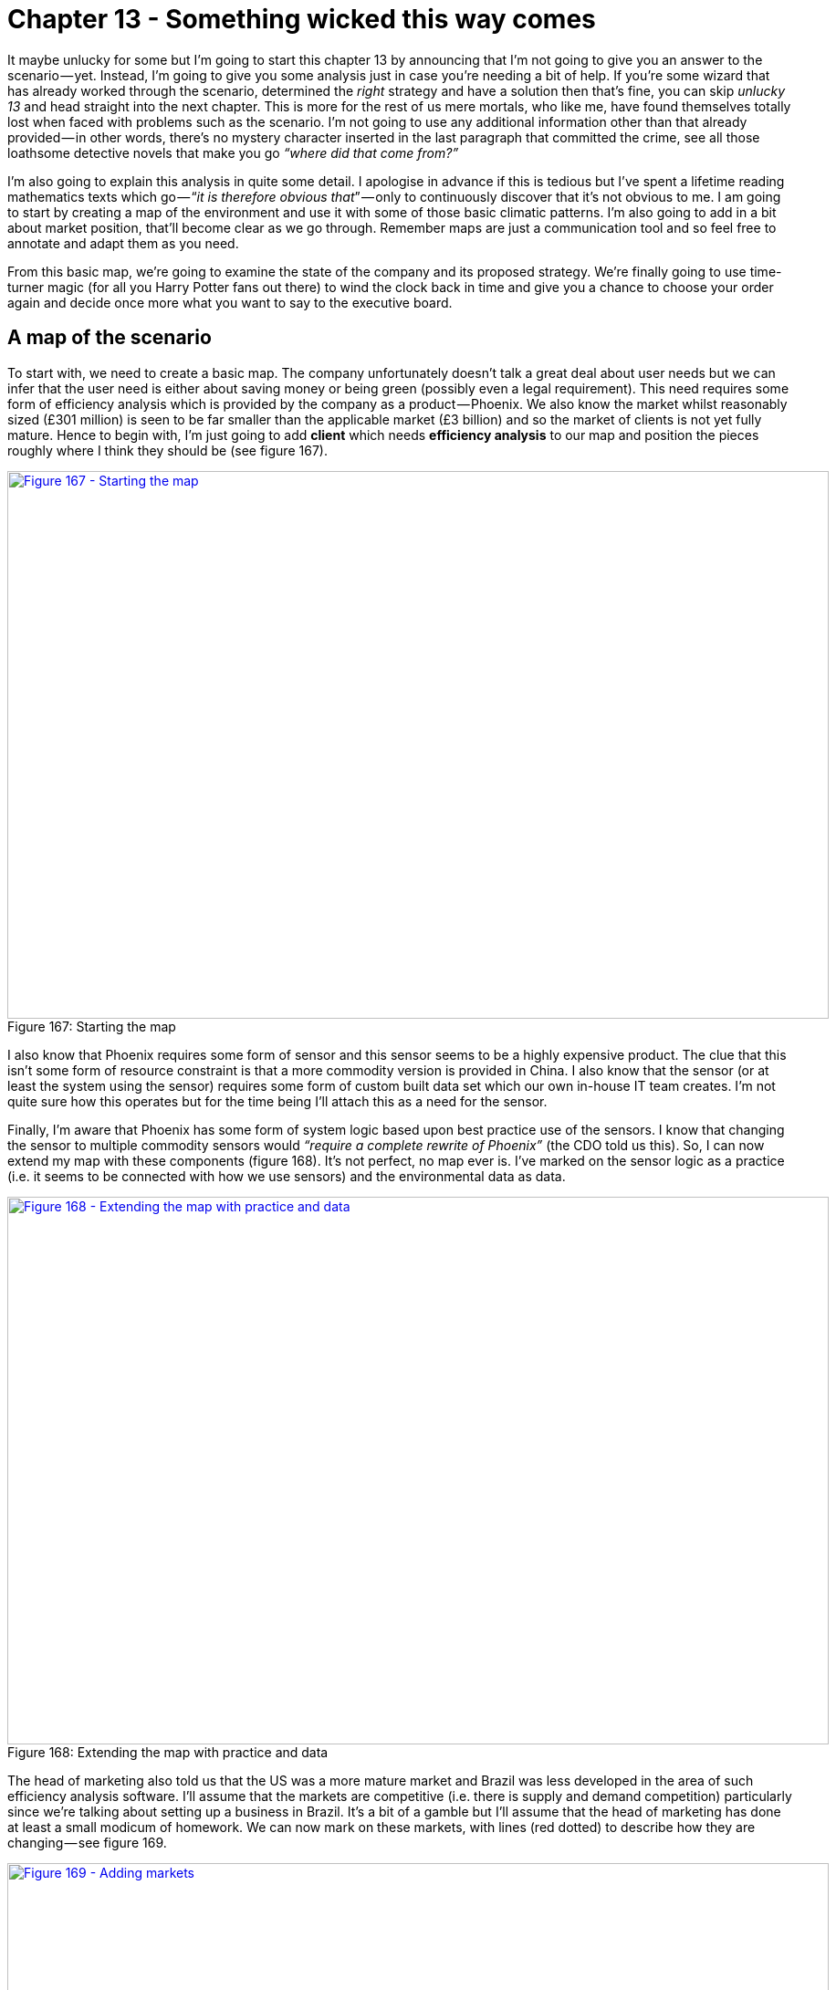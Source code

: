 [#chapter-13-something-wicked-this-way-comes]
= Chapter 13 - Something wicked this way comes

It maybe unlucky for some but I’m going to start this chapter 13 by announcing that I’m not going to give you an answer to the scenario — yet. Instead, I’m going to give you some analysis just in case you’re needing a bit of help. If you’re some wizard that has already worked through the scenario, determined the _right_ strategy and have a solution then that’s fine, you can skip _unlucky 13_ and head straight into the next chapter. This is more for the rest of us mere mortals, who like me, have found themselves totally lost when faced with problems such as the scenario. I’m not going to use any additional information other than that already provided — in other words, there’s no mystery character inserted in the last paragraph that committed the crime, see all those loathsome detective novels that make you go _“where did that come from?”_ +

I’m also going to explain this analysis in quite some detail. I apologise in advance if this is tedious but I’ve spent a lifetime reading mathematics texts which go — “_it is therefore obvious that_” — only to continuously discover that it’s not obvious to me. I am going to start by creating a map of the environment and use it with some of those basic climatic patterns. I’m also going to add in a bit about market position, that’ll become clear as we go through. Remember maps are just a communication tool and so feel free to annotate and adapt them as you need. +

From this basic map, we’re going to examine the state of the company and its proposed strategy. We’re finally going to use time-turner magic (for all you Harry Potter fans out there) to wind the clock back in time and give you a chance to choose your order again and decide once more what you want to say to the executive board.

== A map of the scenario

To start with, we need to create a basic map. The company unfortunately doesn’t talk a great deal about user needs but we can infer that the user need is either about saving money or being green (possibly even a legal requirement). This need requires some form of efficiency analysis which is provided by the company as a product — Phoenix. We also know the market whilst reasonably sized (£301 million) is seen to be far smaller than the applicable market (£3 billion) and so the market of clients is not yet fully mature. Hence to begin with, I’m just going to add *client* which needs *efficiency analysis* to our map and position the pieces roughly where I think they should be (see figure 167). +

.Starting the map
[#img-fig167-starting-the-map] 
[caption="Figure 167: ",link=https://cdn-images-1.medium.com/max/1600/1*9jvpcRPr2XpoiClGnFRhNA.jpeg] 
image::1_9jvpcRPr2XpoiClGnFRhNA.jpeg[Figure 167 - Starting the map,900,600,align=center]

I also know that Phoenix requires some form of sensor and this sensor seems to be a highly expensive product. The clue that this isn’t some form of resource constraint is that a more commodity version is provided in China. I also know that the sensor (or at least the system using the sensor) requires some form of custom built data set which our own in-house IT team creates. I’m not quite sure how this operates but for the time being I’ll attach this as a need for the sensor. +

Finally, I’m aware that Phoenix has some form of system logic based upon best practice use of the sensors. I know that changing the sensor to multiple commodity sensors would _“require a complete rewrite of Phoenix”_ (the CDO told us this). So, I can now extend my map with these components (figure 168). It’s not perfect, no map ever is. I’ve marked on the sensor logic as a practice (i.e. it seems to be connected with how we use sensors) and the environmental data as data. +

.Extending the map with practice and data
[#img-fig168-extending-the-map-with-practice-and-data] 
[caption="Figure 168: ",link=https://cdn-images-1.medium.com/max/1600/1*t9D0IjPVzjdRn2yVvP7NIg.jpeg] 
image::1_t9D0IjPVzjdRn2yVvP7NIg.jpeg[Figure 168 - Extending the map with practice and data,900,600,align=center]

The head of marketing also told us that the US was a more mature market and Brazil was less developed in the area of such efficiency analysis software. I’ll assume that the markets are competitive (i.e. there is supply and demand competition) particularly since we’re talking about setting up a business in Brazil. It’s a bit of a gamble but I’ll assume that the head of marketing has done at least a small modicum of homework. We can now mark on these markets, with lines (red dotted) to describe how they are changing — see figure 169. +

.Adding markets
[#img-fig169-adding-markets] 
[caption="Figure 169: ",link=https://cdn-images-1.medium.com/max/1600/1*hFBWH6PfILLSw1tzTY7wWA.jpeg] 
image::1_hFBWH6PfILLSw1tzTY7wWA.jpeg[Figure 169 - Adding markets,900,600,align=center]

We also know that a range of _“more commodity like sensors”_ have been launched in China and that there is now a _“data set available on the market”_ which I’ll assume is some form of product or rental arrangement. Obviously there’s a couple of assumptions here but these could be clarified with a few questions. I’ve marked on these changes to the map in figure 170. +

.Adding China and the data set
[#img-fig170-adding-china-and-the-data-set] 
[caption="Figure 170: ",link=https://cdn-images-1.medium.com/max/1600/1*ZxtSnTOxupmXtInSr9WvJg.jpeg] 
image::1_ZxtSnTOxupmXtInSr9WvJg.jpeg[Figure 170 - Adding China and the data set,900,600,align=center]

Now, whilst it might not be a perfect map, it does provide us some form of overview on the environment and certainly something we can use to challenge the assumptions I’ve made. There is however a bit more to add. +

We can infer from the comments on the US competitor, the company’s plans for Phoenix’s own cloud solution to represent a mere 10% of revenue by 2023, their pride at the _“technological marvel they have created”_ and the statement that _“security concerns cited by some clients due to their cloud approach”_ that this group will have some inertia to the cloud change. We also know more explicitly that with the commodity sensors being described as _“not good enough for the the job”_ and an alternative path of using _“lots of the cheaper sensors”_ being widely dismissed despite the cost of the sensors, the price differential and customer concerns over cost that we will find resistance to change here as well. We should add this inertia to our map (figure 171). +

.Adding inertia
[#img-fig171-adding-inertia] 
[caption="Figure 171: ",link=https://cdn-images-1.medium.com/max/1600/1*bDFz0YqTcM9JF1MT6u1EKA.jpeg] 
image::1_bDFz0YqTcM9JF1MT6u1EKA.jpeg[Figure 171 - Adding inertia,900,600,align=center]

In our market, we have a US player that is also operating in the more mature US market. They are already providing features we do not (we will assume this mets some user need which we might possibly not be aware of), they have companies building novel components and potentially products on top of their API and the system they are offering is more of a utility. +

It’s still based however on the expensive sensors and we can assume they have developed their own system logic which is equivalent to ours. I’ve added this into figure 172. +

.The US player
[#img-fig172-the-us-player] 
[caption="Figure 172: ",link=https://cdn-images-1.medium.com/max/1600/1*5u3XGD0p8hXK0zf5GsHpdQ.jpeg] 
image::1_5u3XGD0p8hXK0zf5GsHpdQ.jpeg[Figure 172 - The US player,900,600,align=center]

The shift towards more utility versions requires four factors — concept, technology, suitability and attitude (see xref:chapter-9-charting-the-future[chapter 9 — _charting the future_]). In this case concept, suitability and technology clearly exist as we have a US competitor providing the service. In terms of attitude then it’s a question of whether your clients are dissatisfied with the current method of provision. It’s not the 90% of customers rating Phoenix as good to high levels of satisfaction that concern me, it’s the 10% who didn’t. Specifically, the concern of a _“high cost of the system in the market as was noted in the customer survey”._ I’m going to assume therefore that we are firmly on the path towards utility as the factors seem to be there and a player is already making that move. +

The US player claims to be _“doubling in size each year”_ and the anticipated revenue growth from £15M to £25M is somewhat supportive of this especially if we consider the potential for economies of scale and price cuts. Alas, we have no information to confirm that consideration. We should note that they have a _“fairly active development community”_ growing around their API and have been accused of _“eating up the business models of some of those product companies”_. Contrary to this being a desperate act of cannibalisation, it is more likely part of an ILC like gameplay (as described in xref:chapter-5-the-play-and-a-decision-to-act[chapter 5 — _the play and a decision to act_]). +

This is exceedingly dangerous as the larger that ecosystem grows then the more innovative, more efficient and more customer focused the competitor becomes. They are already ahead of us in both utility forms, provision of an API and core features. Let us add this bit of gloom and doom to our map. +

.Ecosystem moves of the US player
[#img-fig173-ecosystem-moves-of-the-us-player] 
[caption="Figure 173: ",link=https://cdn-images-1.medium.com/max/1600/1*ODsQkAUgi-a-r0BtJMVO3g.jpeg] 
image::1_ODsQkAUgi-a-r0BtJMVO3g.jpeg[Figure 173 - Ecosystem moves of the US player,900,600,align=center]

In the “P&L” provided by the CFO we have revenue forecasts all the way to 2021, a very wishful bit of thinking. We know the shift from product to utility tends to demonstrate a punctuated equilibrium and so it’s not unreasonable to assume the growth rate of the US player will continue. This is usually one those hard things to accept because we get comfortable with the illusion of a perceived slow change from one product to another product (see xref:chapter-10-i-wasnt-expecting-that[Chapter 10 —_ I wasn’t expecting that_]). It can take 20 to 30 years, sometimes more for the product industry to develop and then 10 to 15 years for it all to be dismantled. For Phoenix, this war has been going on regardless of whether the company is aware or not. +

Added on top of that an ILC model then this growth rate is likely to be reinforced because the US player will extend further ahead of Phoenix. Hence we can add our predicted revenue and extrapolate the US revenue onto the same graph — see figure 174. +

.Revenue forecasts
[#img-fig174-revenue-forecasts] 
[caption="Figure 174: ",link=https://cdn-images-1.medium.com/max/1600/1*qlZevb4nq89lD0Zge9Ghsw.jpeg] 
image::1_qlZevb4nq89lD0Zge9Ghsw.jpeg[Figure 174 - Revenue forecasts,900,600,align=center]

There are a couple of comments worth noting. First (*point 1*) is that by 2020 or thereabout the US player will be about the same size of revenue as Phoenix. The problem is the US player will be an entirely cloud based service with a large ecosystem that they are using to sense future changes. Our Phoenix cloud service would have just launched and we will be a startup, a minnow after spending £45 million in a future market that is dominated by this US giant. Even by 2023 our cloud revenue is only expected to be 10% of our overall revenue. This is calamitous. +

To compound this the current market is only just north of £300M (*point 2*) and by 2020 then the combined revenues of Phoenix and the US player will vastly exceed this. Even given growth of the current market, we can assume we’re going to be head to head in a battle with the US player. One of us is not going to get what we’re hoping for. Unfortunately, we will be playing the part of David with our trusty sling versus a Goliath who has turned up with an entire army of brothers armed with general purpose machine guns. This is not going to be pretty for us. Alas it gets worse. +

In xref:chapter-9-charting-the-future[chapter 9 — _charting the future_] — we discussed the concept of co-evolution of practice with activity. Looking at our map, we can apply the same pattern to sensors. The commodity sensors available in China are likely to trigger an entire new set of practices. Our CIO hinted at this with the statement _“a potential solution could be to use lots of the cheaper sensors”_ which our CDO dismissed with the normal inertia of one wedded to a past practice — “_require a complete rewrite of Phoenix”._ Whether we like it or not, a new emerging practice is coming and our existing system logic needs the rewrite (see figure 175). +

.Co-evolution of practice with activity
[#img-fig175-co-evolution-of-practice-with-activity] 
[caption="Figure 175: ",link=https://cdn-images-1.medium.com/max/1600/1*HdiuCShT49QmMpP9xNpiEg.jpeg] 
image::1_HdiuCShT49QmMpP9xNpiEg.jpeg[Figure 175 - Co-evolution of practice with activity,900,600,align=center]

What this means is not only do we have a future battle with a Goliath but the entire system logic of Phoenix and our code based that is built upon years of good to best practice with these highly expensive sensors is about to become legacy. I’ve summarised this all in the map below (figure 176) dropping the line between the co-evolved practice and our product as that is fairly redundant. Of course, someone is bound to suggest we do that at some point in the future, however I’d rather focus on where the future is going i.e. utility rather than futility. We will use this map to examine the company strategy. +

Now, you might argue with the position of pieces on the map or components that have been missed or assumptions that have been made but that’s the entire point of a map. To expose all of this in a visual form that we can then challenge. +

.The map
[#img-fig176-the-map] 
[caption="Figure 176: ",link=https://cdn-images-1.medium.com/max/1600/1*K8Np9WqRcYX_2VpAf0zHLg.jpeg] 
image::1_K8Np9WqRcYX_2VpAf0zHLg.jpeg[Figure 176 - The map,900,600,align=center]

== Examining the strategy

With our map in hand, let us now look at the strategy of the company. I’ve marked on each point which relates to the strategy in figure 177 and we will go through each in turn. +

.The strategy
[#img-fig177-the-strategy] 
[caption="Figure 177: ",link=https://cdn-images-1.medium.com/max/1600/1*oePj2ZNcGQIM98-fN4TOnA.jpeg] 
image::1_oePj2ZNcGQIM98-fN4TOnA.jpeg[Figure 177 - The strategy,900,600,align=center]

*Point 1 : Creation of a digital “cloud based” service for provision of the software.* By the time our cloud service hits the market in 2020, we’re likely to be a minnow against a giant with a well developed ecosystem model. If they’re running an ILC model which seems possible then they will be out innovating us, more efficient, more customer focused and larger. They will be far ahead of us and our cloud effort doesn’t even mention building an API or running any form of ecosystem game. To cap it all off, we’re even bringing an old licensing model with us and a system logic that is likely to become legacy and replaced by co-evolved practice. In terms of getting it wrong, this is a fabulous way of wasting £45 million. +

*Point 2 : Investigating the use of the data conversion product that is available in order to improve efficiencies and reduce cost.* A fairly sensible proposal on cost efficiency but not one that should be high up the priority list in such a battle. +

*Point 3 : Expansion of existing product into overseas markets such as Brazil.* It might create some short term gain but this is also a dangerous path. Our business model in a more mature market is going to be chewed up but rather than face this, we’re going to take our model and attempt to re-apply it to a less mature or emerging market. All that will happen is our competitor will chew up both markets and we are simply spending money laying the groundwork for them to attack the emerging market. It would probably be more favourable to our shareholders to give half the money to the competitor for marketing in Brazil and return half the money to the shareholders than to build up future liability. This isn’t as bad as the cloud effort but this will increase inertia to change due to the belief that the short term gain translates to our past model still being successful. +

*Point 4 : Increasing the development effort on our existing product line including more advanced reporting and other innovative features.* There is always value in focusing on user needs but in this case we’re not addressing the problem of our competitor but patching over it in the very short term. Unfortunately for us, if the competitor is using an ILC model then we are in competition with the entire ecosystem that has built upon the competitor’s API. If for example that includes 200 software companies then our poor product development team is going up against the might of 200 software teams. This situation only gets worse as the ecosystem grows. This is a path of spending money and still losing by ever increasing margins. +

*Point 5 : Undertake a significant marketing campaign to promote our solution in the existing market.* It doesn’t fix any of the problems but at least it might gives us a short term revenue boost. +

*Point 6 : Keep an eye on the sensors from China.* Though not explicitly stated or highlighted as a strategy, it’s worth calling out that the approach is to keep a watchful eye on the sensors. Given the fairly predictable impact these will have, this is less than encouraging. +

If you want to mess up strategy then the CEO has done a glorious job. Fortunately there’s also some opportunities to be considered. Firstly, the market in Brazil is an opportunity but re-using our old business model might not be the wisest idea. +

Secondly, there was an interest in acquisition of this company. Just because you know it’s a future train wreck, this doesn’t mean others do (remember most don’t map). As someone who has done a bit of work in M&A then coming face to face with a company hurtling towards a cliff edge whilst there is _“positive noise about the subsidiary from analysts and also some interest by third parties in potential acquisition”_ is surprisingly common and lucrative. You are a board member for the conglomerate and should look to maximise the opportunity. +

Thirdly, the system logic is heading towards legacy and we will have our own DevOps moment with an emerging practice. Fortunately, we’re not the only ones facing this as the US company has the same problem. Maybe they’re not as smart as we think? Maybe they’re working on a solution? We don’t know but this is a potential weakness. +

Lastly, there’s a final opportunity in the data set. Yes, a product is now available but that doesn’t mean we can’t try and out commoditise this and turn data into some form of utility with an open data play (*point 1*, figure 178). +

.Turning data into a utility
[#img-fig178-turning-data-into-a-utility] 
[caption="Figure 178: ",link=https://cdn-images-1.medium.com/max/1600/1*zdNsfnlQrFHRruhUm0obYQ.jpeg] 
image::1_zdNsfnlQrFHRruhUm0obYQ.jpeg[Figure 178 - Turning data into a utility,900,600,align=center]

The strategy outlined by the subsidiary needs some serious work on it. However, before jumping the gun let us take a look at the company again. The strategy might be bad but the question is whether the company is recoverable in the time frame?

== Examining doctrine

When I want to get a sense of company and its ability to adapt, to cope with the unexpected, to learn and to be resilient to competition itself then I start looking at the universal principles it applies. I’m not looking for resilience to known scenarios but our ability to adapt to the unknown and to cope with the flow of evolution. In this case the CEO talks about the values of the company which include _“responsibility, integrity, transparency, compassion, empathy, adaptiveness and decisiveness.”_ +

These values seem all perfectly reasonable, however there are two things to consider. Firstly, companies are often very good at saying one thing and then doing something else. Secondly, executives and consultants are often very good at coming up with simple “truths” that have no data behind them. I can only judge this in terms of what I have evidence for, hence the Wardley Doctrine in xref:chapter-11-a-smorgasbord-of-the-slightly-useful[chapter 11 — _a smorgasbord of the slightly useful_.] +

For example, let us take _empathy_. It seems like it should matter, but does it? Is it a universal principle? What evidence do I have that it works in all cases and isn’t context specific? Maybe empathy matters more in a care home than on a factory line? I don’t know and so I can’t judge on this. However, there’s lots of things I was told in the scenario which I can comment on. I’ve highlighted the areas of doctrine in figure 179 using a *green* (for that warm fuzzy feeling), *amber* (for concern) and *red* (potential for setting off alarm bells) motif. +

.Doctrine
[#img-fig179-doctrine] 
[caption="Figure 179: ",link=https://cdn-images-1.medium.com/max/1600/1*G7pDYxLoSeNGVw6HNyIjlA.jpeg] 
image::1_G7pDYxLoSeNGVw6HNyIjlA.jpeg[Figure 179 - Doctrine,900,600,align=center]

=== Amber warning

My areas of concern are :- +

_Design for constant evolution_ +

When someone talks about how the _“organisation was recently restructured”_ then this is a signal to me that the organisation didn’t cope with constant evolution. They may have reformed to a structure which now does but I see no evidence one way or the other. +

_Think small (as in teams)_ +

Given the above, the discussion on how the _“digital group will expand significantly over the next two years”_ raises an eyebrow. I’d want to know more, are we talking about a hefty department or some cell based way of operating (e.g. two pizza). +

_A bias towards the new (be curious, take appropriate risks)_ +

The discussion about the sensors and how _“it’s worth keeping an eye on the market”_ raises another eyebrow. I’d expect to see more directed action towards this change. I’m somewhat comforted by the use of the data set. +

_Listen to your ecosystems (acts as future sensing engines)_ +

When your customers are concerned about the _“high cost of the system in the market as was noted in the customer survey”_ then a response of _“renewal price will be frozen for the next two years”_ is not encouraging. +

_Strategy is iterative not linear (fast reactive cycles)_ +

There is nothing iterative about the strategy proposed. This might just be a reflection of the way it is presented but it’s worth a question. +

_Strategy is complex (there will be uncertainty)_ +

There is no concept of uncertainty presented. It’s more a set of action statements and a plan which goes far into the future. +

_Be humble (listen, be selfless, have fortitude)_ +

From “_being instrumental to the company’s success”_ to the quote _“some people just have not found adjusting to this new world that easy”_ to the observation that the company is _“clearly proud of its accomplishments, the technological marvel they have created and their ability to deliver against their vision”_ then there’s a touch of entitlement and maybe a bit of arrogance to them.

=== Red Alert!

My areas of concern pale into insignificance compared to the areas which might have me running out the door screaming, setting the klaxon off. These include :- +

_Focus on high situational awareness (understand what is being considered)_ +

I see no evidence of this and a simple mapping of the environment has raised concerns that are not even discussed. I’d want to see clear evidence the company actually understands its environment. +

_Use a common language (necessary for collaboration)_ +

I see an abundance of different graphics but no consistent mechanism of discussion other than verbal stories often laced with terminology. I’d want to understand how we actually communicate. +

_Challenge assumptions (speak up and question)_ +

An extremely valid challenge over sensors was given by the CIO but dismissed and even described as being _“discussed several times before”_. The palpable sense of _“frustration with the group and the CIO on this topic”_ indicates a team that is not listening. The answers given to the challenge are all symbols of inertia — pre-existing practice, assets etc. I’d be digging here. +

_Focus on user needs_ +

The lack of description of user needs is significant. Statements like _“The attrition rate has been high in recent years at 9% but the Sales team believes this is due to a lack of new features and a high cost of software license renewal”_ are all very well and good but I’m not interested in what the Sales team thinks, I’d want to know what the user needs and wants. +

_Think fast, inexpensive, restrained and elegant (FIRE, formerly FIST)_ +

A £45 million investment on a cloud effort over two years is not what I’d be expecting from a company following FIRE principles. This may be a simple consequence of summarisation to an executive level but I’d want to see evidence that we’re not embarking on building some Death Star. +

_Manage inertia (e.g. existing practice, political capital, previous investment)_ +

Whilst inertia appears to be clear, the only challenge to it (e.g. sensors) is knocked back. In fact the CEO got in on the act talking about intellectual property. I’d want to ask a few more questions here. +

_Use a systematic mechanism of learning (a bias towards data)_ +

I see no evidence of this and of past lessons being applied. There’s no concept of climatic patterns or learning. I’d want to explore this more. +

_Exploit the landscape_ +

I see no evidence of understanding let alone exploiting the landscape. It might exist in mental models and some form of intrinsic common understanding but I’m not overwhelmed by this.

== By the pricking of my thumbs

In my analysis, the strategy is barking up the wrong tree and I have significant concerns over the company itself. I would not be confident that this company is either heading in the right direction or capable of adapting to the uncertain future. The only person I have some confidence in is the CIO that the company is so desperately trying to get rid off. But that’s me. Your analysis maybe different. You may have seen something I have not. So let us take this unlucky chapter 13, invoke some dark magic and do the time warp again.

=== The Task

You have a call in forty-five minutes with the executive board. That’s how long you have to make your choices. The clock is ticking. So find a stopwatch and start it. +

Your first task is to determine whether the company is heading in the right direction. You should determine whether you agree with the priority order given in figure 180. If not, write down what your priority order would be. If you decide to invoke “other” then scribble down what that other is. +

.Priority order
[#img-fig180-priority-order] 
[caption="Figure 180: ",link=https://cdn-images-1.medium.com/max/1600/1*EgVhf-sVxcyx2t_HO7lHPQ.jpeg] 
image::1_EgVhf-sVxcyx2t_HO7lHPQ.jpeg[Figure 180 - Priority order,900,600,align=center]

Once you’ve decided your priority order then your next task is to determine what you’re going to say to the executive board.

== A note to the reader

Do try the exercise and spend that forty-five minutes on it. If you get flummoxed then give yourself a bit more but set a time limit, no more than an hour and half. Force yourself to make a choice. +

Though I’ve provided some analysis, there’s still a lot to think about. What is right for the company? What is right for the conglomerate that you’re a board member of? What options are open to you? How do you message this to both the company and the board? If you’re struggling then realise that’s good. This is a learning exercise and you don’t learn unless you challenge yourself and embrace difficult problems. +

In the next chapter, I’ll give you my solution. Now, this doesn’t mean that my solution is the right one. There could be a myriad of better ways of dealing with this case. Maybe you’ve found one? Maybe you have a different analysis? All I can tell you is how I would solve it and through the medium of maps explain my reasoning and my choices. Being a map, you’re free to challenge any and all assumptions I’ve made. In fact, that’s the point of a map and I welcome the challenge because it gives me the opportunity to learn.

